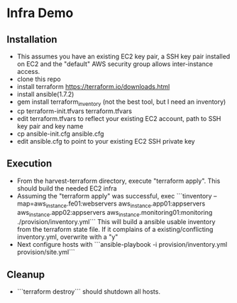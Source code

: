* Infra Demo

** Installation
- This assumes you have an existing EC2 key pair, a SSH key pair installed on EC2
  and the "default" AWS security group allows inter-instance access.
- clone this repo
- install terraform
  https://terraform.io/downloads.html
- install ansible(1.7.2)
- gem install terraform_inventory (not the best tool, but I need an inventory)
- cp terraform-init.tfvars terraform.tfvars
- edit terraform.tfvars to reflect your existing EC2 account, path to SSH key pair and key name
- cp ansible-init.cfg ansible.cfg
- edit ansible.cfg to point to your existing EC2 SSH private key

** Execution
- From the  harvest-terraform directory, execute "terraform apply". This should build the needed EC2 infra
- Assuming the "terraform apply" was successful,  exec
  ```tinventory --map=aws_instance.fe01:webservers aws_instance.app01:appservers aws_instance.app02:appservers aws_instance.monitoring01:monitoring  ./provision/inventory.yml```
  This will build a ansible usable inventory from the terraform state file. If it complains of a existing/conflicting
  inventory.yml, overwrite with a "y"
- Next configure hosts with
  ```ansible-playbook  -i provision/inventory.yml provision/site.yml```

** Cleanup
  - ```terraform destroy``` should shutdown all hosts.
